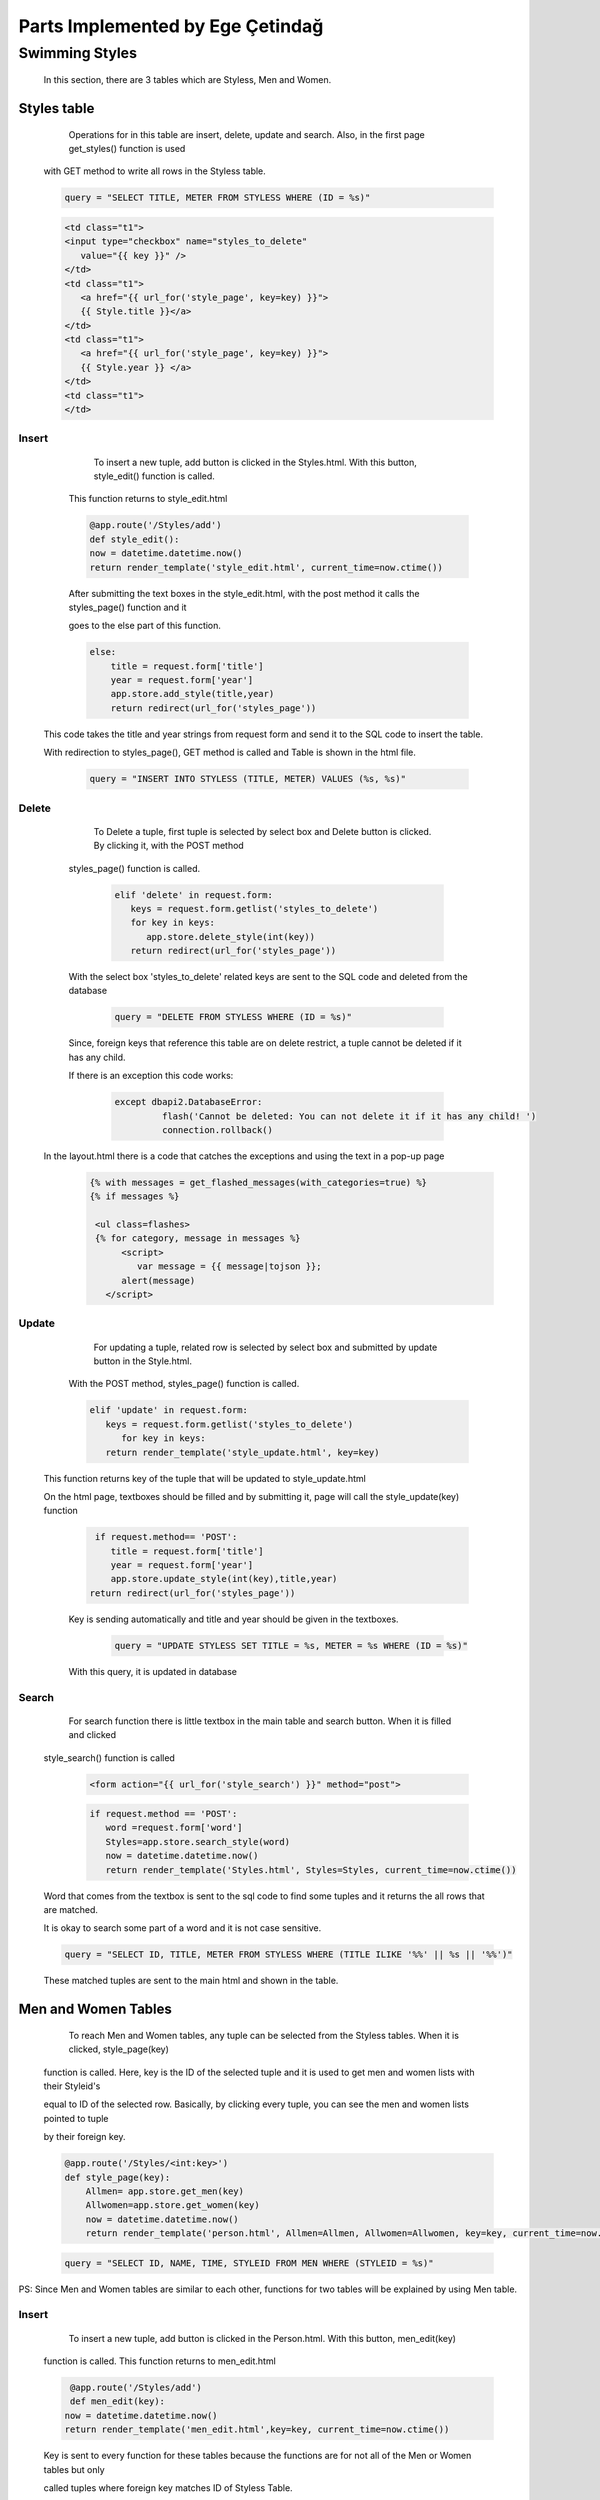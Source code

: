 #################################
Parts Implemented by Ege Çetindağ
#################################

Swimming Styles
===============


   In this section, there are 3 tables which are Styless, Men and Women.

Styles table
------------

      Operations for in this table are insert, delete, update and search. Also, in the first page get_styles() function is used 
   
   with GET method to write all rows in the Styless table.

   .. code-block:: python

         query = "SELECT TITLE, METER FROM STYLESS WHERE (ID = %s)"


   .. code-block:: python

      <td class="t1">
      <input type="checkbox" name="styles_to_delete"
         value="{{ key }}" />
      </td>
      <td class="t1">
         <a href="{{ url_for('style_page', key=key) }}">
         {{ Style.title }}</a>
      </td>
      <td class="t1">
         <a href="{{ url_for('style_page', key=key) }}">
         {{ Style.year }} </a>
      </td>
      <td class="t1">
      </td>



Insert
~~~~~~
      To insert a new tuple, add button is clicked in the Styles.html. With this button, style_edit() function is called.

   This function returns to style_edit.html


   .. code-block:: python

                @app.route('/Styles/add')
                def style_edit():
                now = datetime.datetime.now()
                return render_template('style_edit.html', current_time=now.ctime())

   After submitting the text boxes in the style_edit.html, with the post method it calls the styles_page() function and it

   goes to the else part of this function.

   .. code-block:: python

              else:
                  title = request.form['title']
                  year = request.form['year']
                  app.store.add_style(title,year)
                  return redirect(url_for('styles_page'))

  This code takes the title and year strings from request form and send it to the SQL code to insert the table.

  With redirection to styles_page(), GET method is called and Table is shown in the html file.

   .. code-block:: python

             query = "INSERT INTO STYLESS (TITLE, METER) VALUES (%s, %s)"

Delete
~~~~~~

     To Delete a tuple, first tuple is selected by select box and Delete button is clicked. By clicking it, with the POST method

  styles_page() function is called.

   .. code-block:: python

            elif 'delete' in request.form:
               keys = request.form.getlist('styles_to_delete')
               for key in keys:
                  app.store.delete_style(int(key))
               return redirect(url_for('styles_page'))

  With the select box 'styles_to_delete' related keys are sent to the SQL code and deleted from the database

   .. code-block:: python

            query = "DELETE FROM STYLESS WHERE (ID = %s)"

  Since, foreign keys that reference this table are on delete restrict, a tuple cannot be deleted if it has any child. 
  
  If there is an exception this code works:

   .. code-block:: python

      except dbapi2.DatabaseError:
               flash('Cannot be deleted: You can not delete it if it has any child! ')
               connection.rollback()

 In the layout.html there is a code that catches the exceptions and using the text in a pop-up page
   .. code-block:: python

      {% with messages = get_flashed_messages(with_categories=true) %}
      {% if messages %}

       <ul class=flashes>
       {% for category, message in messages %}
            <script>
               var message = {{ message|tojson }};
            alert(message)
         </script>

Update
~~~~~~

      For updating a tuple, related row is selected by select box and submitted by update button in the Style.html.

   With the POST method, styles_page() function is called.

   .. code-block:: python

         elif 'update' in request.form:
            keys = request.form.getlist('styles_to_delete')
               for key in keys:
            return render_template('style_update.html', key=key)

  This function returns key of the tuple that will be updated to style_update.html

  On the html page, textboxes should be filled and by submitting it, page will call the style_update(key) function

   .. code-block:: python

     if request.method== 'POST':
        title = request.form['title']
        year = request.form['year']
        app.store.update_style(int(key),title,year)
    return redirect(url_for('styles_page'))

   Key is sending automatically and title and year should be given in the textboxes.

    .. code-block:: python

       query = "UPDATE STYLESS SET TITLE = %s, METER = %s WHERE (ID = %s)"

   With this query, it is updated in database

Search
~~~~~~

      For search function there is little textbox in the main table and search button. When it is filled and clicked

   style_search() function is called

    .. code-block:: python

       <form action="{{ url_for('style_search') }}" method="post">

    .. code-block:: python

      if request.method == 'POST':
         word =request.form['word']
         Styles=app.store.search_style(word)
         now = datetime.datetime.now()
         return render_template('Styles.html', Styles=Styles, current_time=now.ctime())

   Word that comes from the textbox is sent to the sql code to find some tuples and it returns the all rows that are matched.

   It is okay to search some part of a word and it is not case sensitive.

   .. code-block:: python

        query = "SELECT ID, TITLE, METER FROM STYLESS WHERE (TITLE ILIKE '%%' || %s || '%%')"


   These matched tuples are sent to the main html and shown in the table.

Men and Women Tables
--------------------

      To reach Men and Women tables, any tuple can be selected from the Styless tables. When it is clicked, style_page(key)

   function is called. Here, key is the ID of the selected tuple and it is used to get men and women lists with their Styleid's

   equal to ID of the selected row. Basically, by clicking every tuple, you can see the men and women lists pointed to tuple

   by their foreign key.

   .. code-block:: python

      @app.route('/Styles/<int:key>')
      def style_page(key):
          Allmen= app.store.get_men(key)
          Allwomen=app.store.get_women(key)
          now = datetime.datetime.now()
          return render_template('person.html', Allmen=Allmen, Allwomen=Allwomen, key=key, current_time=now.ctime())

   .. code-block:: python

       query = "SELECT ID, NAME, TIME, STYLEID FROM MEN WHERE (STYLEID = %s)"

PS: Since Men and Women tables are similar to each other, functions for two tables will be explained by using Men table.

Insert
~~~~~~
      To insert a new tuple, add button is clicked in the Person.html. With this button, men_edit(key)

   function is called. This function returns to men_edit.html


   .. code-block:: python

                @app.route('/Styles/add')
                def men_edit(key):
               now = datetime.datetime.now()
               return render_template('men_edit.html',key=key, current_time=now.ctime())

   Key is sent to every function for these tables because the functions are for not all of the Men or Women tables but only

   called tuples where foreign key matches ID of Styless Table.

   .. code-block:: python
   
       else:
         name = request.form['name']
         time = request.form['time']
         styleid=key
         man1=Men(name,time,styleid)
         app.store.add_women(man1)
         return redirect(url_for('style_page',key=key))

   To add to the sql table this query is called:

   .. code-block:: python

             query = "INSERT INTO MEN (NAME, TIME, STYLEID) VALUES (%s, %s, %s)"


Delete
~~~~~~

     In order to delete a tuple from Men table, tuple is selected by select box and Delete button is clicked.

  This button calls men_page(key) function with the POST method.

   .. code-block:: python

        elif 'delete' in request.form:
          keys = request.form.getlist('person_to_delete')
          for key in keys:
            app.store.delete_men(int(key))
            return redirect(url_for('style_page',key=ids))

   Here, ids is the foreign key, key is the ID of the tuple. At the end ids is sent to the html file as key.

   In delete_men(int) function, tuple with related id is deleted.

   .. code-block:: python

      query = "DELETE FROM MEN WHERE (ID = %s)"

Update
~~~~~~

     For updating a tuple, related row is selected by select box and submitted by update button in the Person.html.

   With the POST method, men_page(key) function is called.

   .. code-block:: python

         elif 'update' in request.form:
        keys = request.form.getlist('person_to_delete')
        for key in keys:
            return render_template('men_update.html',key=key, ids=ids)

  This function returns id of the related tuple and foreign key of the related tuple and it opens men_update.html to

  get neccesary data from request form in this html file.

   .. code-block:: python

    def person_update(key,ids):
    if request.method == 'POST':
        name = request.form['name']
        time = request.form['time']
        styleid=ids
        app.store.update_men(key,name,time,styleid)
    return redirect(url_for('style_page',key=ids))

   Key and foreign key(styleid) is sent automatically and name, time should be given in the textboxes.

Search
~~~~~~

      By filling the textbox and clicking search button men_search(key) function is called.

   .. code-block:: python

          if request.method == 'POST':
            word =request.form['word']
            Allmen= app.store.search_men(word,key)
            now = datetime.datetime.now()
            return render_template('person.html',key=key, Allmen=Allmen, current_time=now.ctime())

   With this code, word and foreign key is sent to the query.

   .. code-block:: python

        query = "SELECT ID, NAME, TIME, STYLEID FROM MEN WHERE (NAME ILIKE '%%' || %s || '%%') AND (STYLEID= %s)"


   When searched word can be found in Name and foreign key is also matched, results return to person.html.













